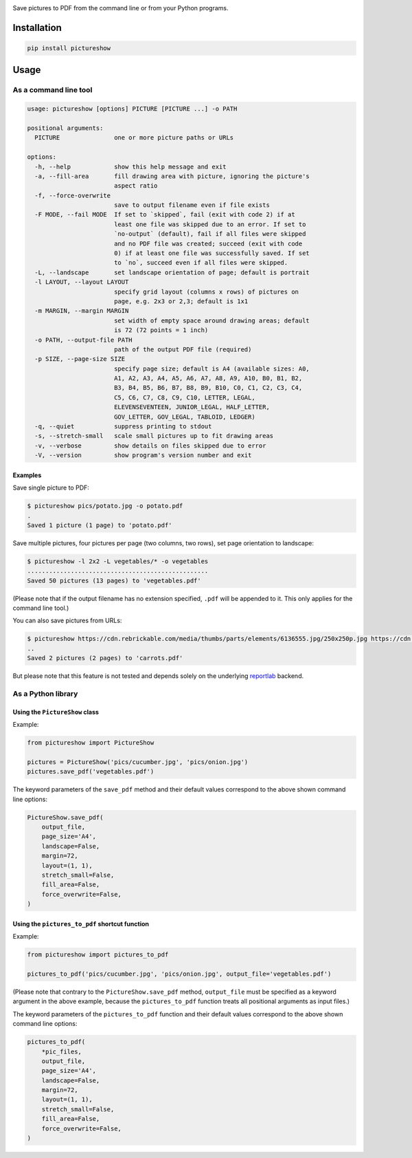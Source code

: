 |build-test| |coverage| |bandit| |pre-commit| |release| |pyversions|

Save pictures to PDF from the command line or from your Python programs.


Installation
============

.. code::

    pip install pictureshow


Usage
=====


As a command line tool
----------------------

.. code::

    usage: pictureshow [options] PICTURE [PICTURE ...] -o PATH

    positional arguments:
      PICTURE               one or more picture paths or URLs

    options:
      -h, --help            show this help message and exit
      -a, --fill-area       fill drawing area with picture, ignoring the picture's
                            aspect ratio
      -f, --force-overwrite
                            save to output filename even if file exists
      -F MODE, --fail MODE  If set to `skipped`, fail (exit with code 2) if at
                            least one file was skipped due to an error. If set to
                            `no-output` (default), fail if all files were skipped
                            and no PDF file was created; succeed (exit with code
                            0) if at least one file was successfully saved. If set
                            to `no`, succeed even if all files were skipped.
      -L, --landscape       set landscape orientation of page; default is portrait
      -l LAYOUT, --layout LAYOUT
                            specify grid layout (columns x rows) of pictures on
                            page, e.g. 2x3 or 2,3; default is 1x1
      -m MARGIN, --margin MARGIN
                            set width of empty space around drawing areas; default
                            is 72 (72 points = 1 inch)
      -o PATH, --output-file PATH
                            path of the output PDF file (required)
      -p SIZE, --page-size SIZE
                            specify page size; default is A4 (available sizes: A0,
                            A1, A2, A3, A4, A5, A6, A7, A8, A9, A10, B0, B1, B2,
                            B3, B4, B5, B6, B7, B8, B9, B10, C0, C1, C2, C3, C4,
                            C5, C6, C7, C8, C9, C10, LETTER, LEGAL,
                            ELEVENSEVENTEEN, JUNIOR_LEGAL, HALF_LETTER,
                            GOV_LETTER, GOV_LEGAL, TABLOID, LEDGER)
      -q, --quiet           suppress printing to stdout
      -s, --stretch-small   scale small pictures up to fit drawing areas
      -v, --verbose         show details on files skipped due to error
      -V, --version         show program's version number and exit


Examples
~~~~~~~~

Save single picture to PDF:

.. code::

    $ pictureshow pics/potato.jpg -o potato.pdf
    .
    Saved 1 picture (1 page) to 'potato.pdf'

Save multiple pictures, four pictures per page (two columns, two rows),
set page orientation to landscape:

.. code::

    $ pictureshow -l 2x2 -L vegetables/* -o vegetables
    ..................................................
    Saved 50 pictures (13 pages) to 'vegetables.pdf'

(Please note that if the output filename has no extension specified,
``.pdf`` will be appended to it. This only applies for the command line tool.)

You can also save pictures from URLs:

.. code::

    $ pictureshow https://cdn.rebrickable.com/media/thumbs/parts/elements/6136555.jpg/250x250p.jpg https://cdn.rebrickable.com/media/thumbs/parts/elements/4119478.jpg/250x250p.jpg -o carrots
    ..
    Saved 2 pictures (2 pages) to 'carrots.pdf'

But please note that this feature is not tested and depends solely on
the underlying reportlab_ backend.


As a Python library
-------------------


Using the ``PictureShow`` class
~~~~~~~~~~~~~~~~~~~~~~~~~~~~~~~

Example:

.. code-block:: python

    from pictureshow import PictureShow

    pictures = PictureShow('pics/cucumber.jpg', 'pics/onion.jpg')
    pictures.save_pdf('vegetables.pdf')

The keyword parameters of the ``save_pdf`` method and their default values
correspond to the above shown command line options:

.. code-block:: python

    PictureShow.save_pdf(
        output_file,
        page_size='A4',
        landscape=False,
        margin=72,
        layout=(1, 1),
        stretch_small=False,
        fill_area=False,
        force_overwrite=False,
    )


Using the ``pictures_to_pdf`` shortcut function
~~~~~~~~~~~~~~~~~~~~~~~~~~~~~~~~~~~~~~~~~~~~~~~

Example:

.. code-block:: python

    from pictureshow import pictures_to_pdf

    pictures_to_pdf('pics/cucumber.jpg', 'pics/onion.jpg', output_file='vegetables.pdf')

(Please note that contrary to the ``PictureShow.save_pdf`` method, ``output_file``
must be specified as a keyword argument in the above example, because the
``pictures_to_pdf`` function treats all positional arguments as input files.)

The keyword parameters of the ``pictures_to_pdf`` function and their
default values correspond to the above shown command line options:

.. code-block:: python

    pictures_to_pdf(
        *pic_files,
        output_file,
        page_size='A4',
        landscape=False,
        margin=72,
        layout=(1, 1),
        stretch_small=False,
        fill_area=False,
        force_overwrite=False,
    )


.. |build-test| image:: https://github.com/mportesdev/pictureshow/actions/workflows/build-test.yml/badge.svg
    :target: https://github.com/mportesdev/pictureshow/actions
.. |coverage| image:: https://img.shields.io/codecov/c/gh/mportesdev/pictureshow
    :target: https://codecov.io/gh/mportesdev/pictureshow
.. |bandit| image:: https://img.shields.io/badge/security-bandit-yellow.svg
    :target: https://github.com/PyCQA/bandit
.. |pre-commit| image:: https://img.shields.io/badge/pre--commit-enabled-brightgreen?logo=pre-commit
    :target: https://github.com/pre-commit/pre-commit
.. |release| image:: https://img.shields.io/github/v/release/mportesdev/pictureshow
    :target: https://github.com/mportesdev/pictureshow/releases/latest
.. |pyversions| image:: https://img.shields.io/pypi/pyversions/pictureshow
    :target: https://pypi.org/project/pictureshow
.. _reportlab: https://pypi.org/project/reportlab

